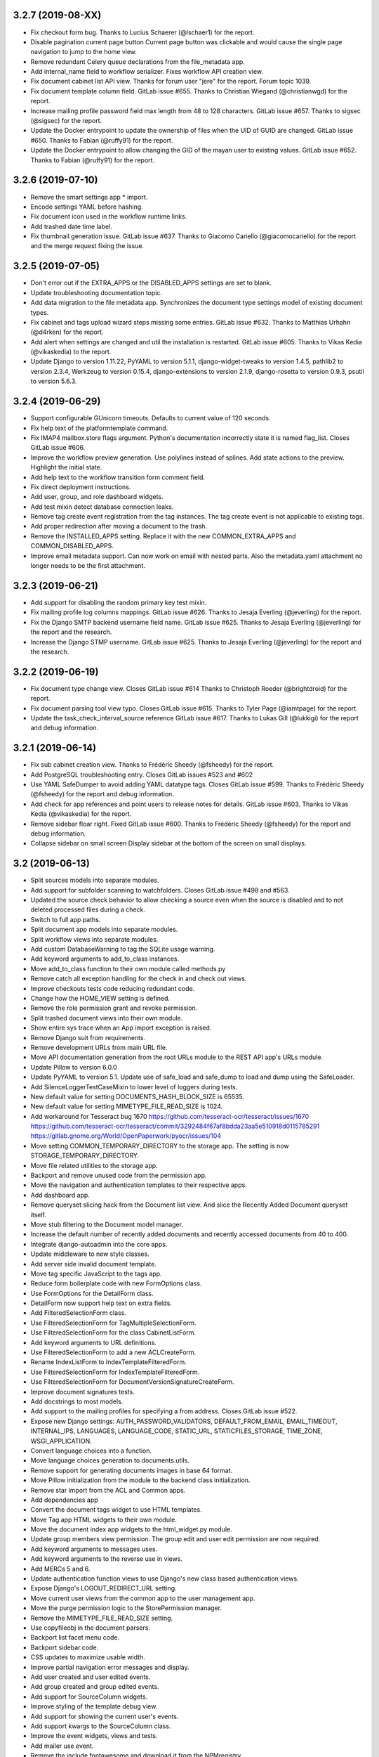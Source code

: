 3.2.7 (2019-08-XX)
==================
* Fix checkout form bug. Thanks to Lucius Schaerer
  (@lschaer1) for the report.
* Disable pagination current page button
  Current page button was clickable and would cause the
  single page navigation to jump to the home view.
* Remove redundant Celery queue declarations from the
  file_metadata app.
* Add internal_name field to workflow serializer. 
  Fixes workflow API creation view.
* Fix document cabinet list API view. Thanks for forum user
  "jere" for the report. Forum topic 1039.
* Fix document template column field. GitLab issue #655.
  Thanks to Christian Wiegand (@christianwgd) for the
  report.
* Increase mailing profile password field max length 
  from 48 to 128 characters. GitLab issue #657.
  Thanks to sigsec (@sigsec) for the report.
* Update the Docker entrypoint to update the ownership
  of files when the UID of GUID are changed.
  GitLab issue #650. Thanks to Fabian (@ruffy91)
  for the report.
* Update the Docker entrypoint to allow changing
  the GID of the mayan user to existing values.
  GitLab issue #652. Thanks to Fabian (@ruffy91)
  for the report.

3.2.6 (2019-07-10)
==================
* Remove the smart settings app * import.
* Encode settings YAML before hashing.
* Fix document icon used in the workflow runtime links.
* Add trashed date time label.
* Fix thumbnail generation issue. GitLab issue #637.
  Thanks to Giacomo Cariello (@giacomocariello) for the report
  and the merge request fixing the issue.

3.2.5 (2019-07-05)
==================
* Don't error out if the EXTRA_APPS or the DISABLED_APPS settings
  are set to blank.
* Update troubleshooting documentation topic.
* Add data migration to the file metadata app. Synchronizes the
  document type settings model of existing document types.
* Fix cabinet and tags upload wizard steps missing some entries.
  GitLab issue #632. Thanks to Matthias Urhahn (@d4rken) for the
  report.
* Add alert when settings are changed and util the installation
  is restarted. GitLab issue #605. Thanks to
  Vikas Kedia (@vikaskedia) to the report.
* Update Django to version 1.11.22, PyYAML to version 5.1.1,
  django-widget-tweaks to version 1.4.5, pathlib2 to version 2.3.4,
  Werkzeug to version 0.15.4, django-extensions to version 2.1.9,
  django-rosetta to version 0.9.3, psutil to version 5.6.3.

3.2.4 (2019-06-29)
==================
* Support configurable GUnicorn timeouts. Defaults to
  current value of 120 seconds.
* Fix help text of the platformtemplate command.
* Fix IMAP4 mailbox.store flags argument. Python's documentation
  incorrectly state it is named flag_list. Closes GitLab issue
  #606.
* Improve the workflow preview generation. Use polylines
  instead of splines. Add state actions to the preview.
  Highlight the initial state.
* Add help text to the workflow transition form comment field.
* Fix direct deployment instructions.
* Add user, group, and role dashboard widgets.
* Add test mixin detect database connection leaks.
* Remove tag create event registration from the tag
  instances. The tag create event is not applicable to
  existing tags.
* Add proper redirection after moving a document to the
  trash.
* Remove the INSTALLED_APPS setting. Replace it with
  the new COMMON_EXTRA_APPS and COMMON_DISABLED_APPS.
* Improve email metadata support. Can now work on
  email with nested parts. Also the metadata.yaml
  attachment no longer needs to be the first attachment.

3.2.3 (2019-06-21)
==================
* Add support for disabling the random primary key
  test mixin.
* Fix mailing profile log columns mappings.
  GitLab issue #626. Thanks to Jesaja Everling (@jeverling)
  for the report.
* Fix the Django SMTP backend username field name.
  GitLab issue #625. Thanks to Jesaja Everling (@jeverling)
  for the report and the research.
* Increase the Django STMP username.
  GitLab issue #625. Thanks to Jesaja Everling (@jeverling)
  for the report and the research.

3.2.2 (2019-06-19)
==================
* Fix document type change view. Closes GitLab issue #614
  Thanks to Christoph Roeder (@brightdroid) for the report.
* Fix document parsing tool view typo. Closes GitLab issue #615.
  Thanks to Tyler Page (@iamtpage) for the report.
* Update the task_check_interval_source reference
  GitLab issue #617. Thanks to Lukas Gill (@lukkigi) for
  the report and debug information.

3.2.1 (2019-06-14)
==================
* Fix sub cabinet creation view. Thanks to Frédéric Sheedy
  (@fsheedy) for the report.
* Add PostgreSQL troubleshooting entry. Closes GitLab
  issues #523 and #602
* Use YAML SafeDumper to avoid adding YAML datatype tags.
  Closes GitLab issue #599. Thanks to Frédéric Sheedy
  (@fsheedy) for the report and debug information.
* Add check for app references and point users to release notes for details.
  GitLab issue #603. Thanks to Vikas Kedia (@vikaskedia) for the report.
* Remove sidebar floar right.
  Fixed GitLab issue #600. Thanks to Frédéric Sheedy
  (@fsheedy) for the report and debug information.
* Collapse sidebar on small screen
  Display sidebar at the bottom of the screen on small displays.

3.2 (2019-06-13)
================
* Split sources models into separate modules.
* Add support for subfolder scanning to watchfolders. Closes
  GitLab issue #498 and #563.
* Updated the source check behavior to allow checking a source
  even when the source is disabled and to not deleted processed files
  during a check.
* Switch to full app paths.
* Split document app models into separate modules.
* Split workflow views into separate modules.
* Add custom DatabaseWarning to tag the SQLite usage warning.
* Add keyword arguments to add_to_class instances.
* Move add_to_class function to their own module called methods.py
* Remove catch all exception handling for the check in and
  check out views.
* Improve checkouts tests code reducing redundant code.
* Change how the HOME_VIEW setting is defined.
* Remove the role permission grant and revoke permission.
* Split trashed document views into their own module.
* Show entire sys trace when an App import exception is raised.
* Remove Django suit from requirements.
* Remove development URLs from main URL file.
* Move API documentation generation from the root URLs module
  to the REST API app's URLs module.
* Update Pillow to version 6.0.0
* Update PyYAML to version 5.1. Update use of safe_load and
  safe_dump to load and dump using the SafeLoader.
* Add SilenceLoggerTestCaseMixin to lower level of loggers
  during tests.
* New default value for setting DOCUMENTS_HASH_BLOCK_SIZE is
  65535.
* New default value for setting MIMETYPE_FILE_READ_SIZE is
  1024.
* Add workaround for Tesseract bug 1670
  https://github.com/tesseract-ocr/tesseract/issues/1670
  https://github.com/tesseract-ocr/tesseract/commit/3292484f67af8bdda23aa5e510918d0115785291
  https://gitlab.gnome.org/World/OpenPaperwork/pyocr/issues/104
* Move setting COMMON_TEMPORARY_DIRECTORY to the storage app.
  The setting is now STORAGE_TEMPORARY_DIRECTORY.
* Move file related utilities to the storage app.
* Backport and remove unused code from the permission app.
* Move the navigation and authentication templates to their
  respective apps.
* Add dashboard app.
* Remove queryset slicing hack from the Document list view.
  And slice the Recently Added Document queryset itself.
* Move stub filtering to the Document model manager.
* Increase the default number of recently added documents and
  recently accessed documents from 40 to 400.
* Integrate django-autoadmin into the core apps.
* Update middleware to new style classes.
* Add server side invalid document template.
* Move tag specific JavaScript to the tags app.
* Reduce form boilerplate code with new FormOptions class.
* Use FormOptions for the DetailForm class.
* DetailForm now support help text on extra fields.
* Add FilteredSelectionForm class.
* Use FilteredSelectionForm for TagMultipleSelectionForm.
* Use FilteredSelectionForm for the class CabinetListForm.
* Add keyword arguments to URL definitions.
* Use FilteredSelectionForm to add a new ACLCreateForm.
* Rename IndexListForm to IndexTemplateFilteredForm.
* Use FilteredSelectionForm for IndexTemplateFilteredForm.
* Use FilteredSelectionForm for DocumentVersionSignatureCreateForm.
* Improve document signatures tests.
* Add docstrings to most models.
* Add support to the mailing profiles for specifying a from
  address. Closes GitLab issue #522.
* Expose new Django settings: AUTH_PASSWORD_VALIDATORS, DEFAULT_FROM_EMAIL,
  EMAIL_TIMEOUT, INTERNAL_IPS, LANGUAGES, LANGUAGE_CODE, STATIC_URL,
  STATICFILES_STORAGE, TIME_ZONE, WSGI_APPLICATION.
* Convert language choices into a function.
* Move language choices generation to documents.utils.
* Remove support for generating documents images in base 64
  format.
* Move Pillow initialization from the module to the backend
  class initialization.
* Remove star import from the ACL and Common apps.
* Add dependencies app
* Convert the document tags widget to use HTML templates.
* Move Tag app HTML widgets to their own module.
* Move the document index app widgets to the html_widget.py
  module.
* Update group members view permission. The group edit and
  user edit permission are now required.
* Add keyword arguments to messages uses.
* Add keyword arguments to the reverse use in views.
* Add MERCs 5 and 6.
* Update authentication function views to use Django's new class
  based authentication views.
* Expose Django's LOGOUT_REDIRECT_URL setting.
* Move current user views from the common app to the user
  management app.
* Move the purge permission logic to the StorePermission
  manager.
* Remove the MIMETYPE_FILE_READ_SIZE setting.
* Use copyfileobj in the document parsers.
* Backport list facet menu code.
* Backport sidebar code.
* CSS updates to maximize usable width.
* Improve partial navigation error messages and display.
* Add user created and user edited events.
* Add group created and group edited events.
* Add support for SourceColumn widgets.
* Improve styling of the template debug view.
* Add support for showing the current user's events.
* Add support kwargs to the SourceColumn class.
* Improve the event widgets, views and tests.
* Add mailer use event.
* Remove the include fontawesome and download it from
  the NPMregistry.
* Fix issue installing scoped NPM packages.
* Add new icons classes and templates.
* Add support for icon composition.
* Add support for link icon path imports.
* Remove support for link icon strings.
* Split document app form into separate modules.
* Move the favorite document views to their own module.
* Replace DocumentTypeSelectioForm with an improved
  version that does filtering.
* Update OCR links activation.
* Update document parsing link activation.
* Add favorite document views tests.
* Add document state action view test.
* Remove sidebar menu instance. The secondary menu and the
  previour sidebar menu now perform the same function.
* Backport source column identifiable and sortable
  improvements.
* Update the way the no-result template is shown.
* Improve TwoStateWidget to use a template. Make
  it compatible with the SourceColumn.
* Update SourceColumn to support related attributes.
* Add support for display for empty values for
  source columns.
* Add support for source column object or attribute
  absolute URLs.
* Add sortable columns to all apps.
* Remove permission list display from the ACL list view.
  Reduces clutter and unpredictable column size.
* Remove the full name from the user list.
* Add the first name and last name to the user list.
* Add file metadata app.
* Add support for submitting forms by pressing the
  Enter key or by double clicking.
* Rename form template 'form_class' to 'form_css_classes'.
* Add support for adding form button aside from the
  default submit and cancel.
* Update ChoiceForm to be full height.
* Add AddRemoveView to replace AssignRemoveView
* Update the group roles view to use the new AddRemoveView.
* Add role create and edit events.
* Sort users by lastname, firstname.
* Switch user groups and group users views to AddRemoveView.
* Commit user edit event when an user is added or removed
  from a group.
* Commit the group edit event when a group is added or remove
  from an user.
* Require dual permissions when add or removing users to and
  from group. Same with group to users.
* Backport search improvements.
* Remove search elapsed time calculation.
* Remove SEARCH_LIMIT setting.
* Use the 'handler' prefix for all the signal handler functions.
* Remove custom email widget and use Django's.
* Increase default maximum number of favorite documents to 400.
* Update the role group list view to use the new AddRemoveView.
* Commit the group event in conjunction with the role event
  when a group is added or remove from role.
* Update the role permission view to use the new AddRemoveView.
* Rename transformation manager method add_for_model to
  add_to_object.
* Rename transformation manager method get_for_model to
  get_for_object.
* Load the converter class on demand.
* Remove app top level star imports.
* Monkeypatch group and user models to make their fields
  translatable.
* Add new and default Tesseract OCR backend to avoid
  Tesseract bug 1670
  (https://github.com/tesseract-ocr/tesseract/issues/1670)
* Load only one language in the document properties form.
* Convert title calculation form to a template tag.
* Show the full title as a hover title even when truncated.
* Increase default title truncation length to 120 characters.
* Improve inherited permission computation.
* Add test case mixin that produces ephimeral models.
* Update ACL permissions view to use the new AddRemoveView class.
* Add ACL created and edited events.
* Update index document types view to use the new AddRemoveView
  class.
* Add index create and edit events.
* Allow overloading the action_add and action_remove methods
  from the AddRemoveView.
* Add view to link document type and indexes from the document
  type side.
* Update smart link document type selection view to use
  AddRemoveView class.
* Add smart link created and edited events.
* Fix smart link ACL support.
* Update JavaScript downloader to work with Python 3.
* Improve speed of the NPM package hash verification.
* Add view to enable smart links for documents types
  from the document type side.
* Enable list link icons.
* Add outline links CSS for facets.
* Add a bottom margin to list links.
* Use copyfileobj to save documents to files
* Add user logged in and logged out events.
* Add transaction handling in more places.
* Update ACLs tests to use ephimeral models.
* Add new app to handle all dependencies.
* Remove the licenses.py module and replace
  it with a dependencies.py module.
* Backport ACL computation improvements.
* Remove model permission proxy models.
* Remove related access control argument. This is
  now handled by the related field registration.
* Allow nested access control checking.
* check_access's permissions argument must now be
  an interable.
* Remove permissions_related from links.
* Remove mayan_permission_attribute_check from
  API permission.
* Update Bootstrap and Bootswatch to version 3.4.1.
* Convert the workflow document types view to use
  the new AddRemove view.
* Add the workflow created and edited events.
* Remove AssignRemove View.
* Add view to setup workflows per document type
  from the document type side.
* Make workflows, workflows states, workflow
  transitions column sortable.
* Show completion and intial state in the
  workflow proxy instance menu list.
* Fix translation of the source upload forms
  using dropzone.js
* Rename get_object_list to get_source_queryset.
* Add uniqueness validation to SingleObjectCreateView.
* Remove MultipleInstanceActionMixin.
* Backport MultipleObjectMixin improvements.
* Remove ObjectListPermissionFilterMixin.
* Add deprecation warning to convertdb
* Add the preparestatic command.
* Remove the related attribute of check_access.
* Remove filter_by_access. Replaced by restrict_queryset.
* Move the user set password views to the authentication app.
* All views redirect to common's home view instead of the
  REDIRECT_URL setting.
* Update tag document list and the document tag list
  views to require the view permissions for both objects.
* Install and server static content to and from the image.
* Add support for editing document comments.
* Remove Internet Explorer specific markup.
* Fix optional metadata remove when mixed with required
  metadata.
* Create intermedia file cache folder. Fixes preview errors
  when the first document uploaded is an office file.
* Move queue and task registration to the CeleryQueue class.
  The .queues.py module is now loaded automatically.
* Allow setting the Docker user UID and GUID.
* Add task path validation.
* Increase dropzone upload file size limit to 2GB.
* Add cabinet created and edited events.
* Show a null mailer backend if there is backend with an
  invalid path. Due to the app full path change, existing
  mailer setups need to be recreated.
* The document link URL when mailed is now composed of the
  COMMON_PROJECT_URL + document URL instead of the Site
  domain.
* Add the checkdependencies command.
* Add comment and make file target to generate all requirement
  files.
* Place deletion policies units before periods for clarity.
* Remove repeated EMAIL_TIMEOUT setting.
* Invert order to the Action Object and Target columns for
  clarity.
* Add note about the new preparestatic command.
* Add no-result template for workflow instance detail view.
* Update HTTP workflow action to new requests API.
* Remove the included Lato font. The font is now downloaded
  at install time.
* Add support for Google Fonts dependencies.
* Add support for patchin dependency files using rewriting rules.
* Allow searching documents by UUID.
* Improve search negation logic.
* Add support for search field transformations.
* Disable hiding page navigation on idle.
* Display namespace in the transition trigger view.
* Sort events list in the transition trigger view.
* Add support for form media to DynamicFormMixin.
* Fix tag attach and remove action form media.
* Sort content type list of the access grant and remove action.
* Use select2 for the content type filed of the access
  grant and remove action.
* Add Latvian translation.
* Support search model selection.
* Support passing a queryset factory to the search model.
* Add workflow actions to grant or remove permissions to
  a document.
* Add support for locked files for watchfolder.

3.1.11 (2019-04-XX)
===================
* Fix multiple tag selection wizard step.
* Change the required permission for the checkout info link from
  document check in to document checkout details view.
* Lower the log severity when links don't resolve.
* Add DOCUMENTS_HASH_BLOCK_SIZE to control the size of the file
  block when calculating a document's checksum.

3.1.10 (2019-04-04)
===================
* Backport test case improvements from the development branch. Add random
  primary key mixin. Split test case code into mixins. Make the view test
  case and the API test cases part of the same class hierarchy. Update tests
  that failed due to the new import locations.
* Add support for disabling the content type checking test case mixin.
* Update document indexing tests to be order agnostic. GitLab issue #559.
* Add test for the advanced search API.
* Apply merge !36 by Simeon Walker (@simeon-walker) to fix the advanced search
  API.
* Apply merge !35 by Manoel Brunnen (@mbru) to fix building the Docker image
  on the armv7l platform (RasperryPi, Odroid XU4, Odroid HC2). Also fixes
  assertion errors from pip (https://github.com/pypa/pip/issues/6197).
* Apply merge !37 by Roger Hunwicks (@roger.hunwicks) to allow
  TestViewTestCaseMixin to work with a custom ROOT_URLCONF. GitLab issue #566.
* Apply merge !40 by Roger Hunwicks (@/roger.hunwicks) to pin the Tornado
  version used to 6.0 and continue supporting Python 2.7. GitLab issue #568.
* Apply merge !41 by Jorge E. Gomez (@jorgeegomez) to fix the compressed class
  method name. GitLab issue #572.
* Remove notification badge AJAX setup. Individual link AJAX workers are
  obsolete now that the menu is being rendered by its own AJAX renderer.
  GitLab issue #562.
* Add support for server side link badges.
* Add API to list all templates.
* Remove newlines from the rendered templates.
* Reject emails attachments of size 0. Thanks to Robert Schoeftner
  (@robert.schoeftner)for the report and solution. GitLab issue #574.
* Add missing document index API view create permission.
* Fix index list API view. Add index create, delete, detail API tests.
  GitLab issue #564. Thanks to the Stéphane (@shoyu) for the report and debug
  information.
* Validate the state completion value before saving. Thanks to Manoel Brunnen
  (@mbru) for the report and debug information. GitLab issue #557.
* Add the MIMETYPE_FILE_READ_SIZE setting to limit the number of bytes read
  to determine the MIME type of a new document.
* Force object to text when raising PermissionDenied to avoid
  UnicodeDecodeError. Thanks to Mathias Behrle (@mbehrle) for the report
  and the debug information. GitLab issue #576.
* Add support for skipping a default set of tests.

3.1.9 (2018-11-01)
==================
* Convert the furl instance to text to allow serializing it into
  JSON to be passed as arguments to the background task.

3.1.8 (2018-10-31)
==================
* Reorganize documentation into topics and chapters.
* Add Workflows and API chapters.
* Add new material from the Wiki to the documentation.
* Add data migrations to the sources app migraton 0019 to ensure all labels
  are unique before performing the schema migations.
* Add improvements to the metadata URL encoding and decoding to support
  ampersand characters as part of the metadata value. GitLab issue
  #529. Thanks to Mark Maglana @relaxdiego for the report.
* Add custom validator for multiple emails in a single text field.
  Change the widget of the email fields in the mailer app to avoid
  browser side email validation. Closes GitLab issue #530.
  Thanks to Mark Maglana @relaxdiego for the report.
* Add configuration option to change the project/installation URL.
  This is used in the password reset emails and in the default
  document mailing templates.
* Increase the size of the workflow preview image.
* Center the workflow preview image.
* Move the noop OCR backend to the right place.
* Add new management command to display the current configuration
  settings.
* Default the YAML flow format to False which never uses inline.
* Add support for reindexing documents when their base properties like
  the label and description are edited.

3.1.7 (2018-10-14)
==================
* Fix an issue with some browsers not firing the .load event on cached
  images. Ref: http://api.jquery.com/load-event/
* Remove duplicate YAML loading of environment variables.
* Don't load development apps if they are already loaded.
* Make sure all key used as input for the cache key hash are
  bytes and not unicode. GitLab issue #520. Thanks to TheOneValen
  @TheOneValen for the report.
* Ignore document stub from the index mirror. GitLab issue
  #520. Thanks to TheOneValen @TheOneValen for the report.
* Fix for the Docker image INSTALL_FLAG path. Thanks to
  Mark Maglana @relaxdiego for the report and to Hamish Farroq @farroq_HAM
  for the patch. GitLab issue #525.
* Fix the typo in the Docker variable for worker concurrency. Thanks to
  Mark Maglana @relaxdiego for the report and to Hamish Farroq @farroq_HAM
  for the patch. GitLab issue #527.
* Add a noop OCR backend that disables OCR and the check for the
  Tesseract OCR binaries. Set the OCR_BACKEND setting or MAYAN_OCR_BACKEND
  environment variable to ocr.backends.pyocr.PyOCR to use this.
* All tests pass on Python 3.
* documentation: Add Docker installation method using a dedicated
  Docker network.
* documentation: Add scaling up chapter.
* documentation: Add S3 storage configuration section.

3.1.6 (2018-10-09)
==================
* Improve index mirroring value clean up code to remove the spaces at the
  starts and at the end of directories. Closes again GitLab issue #520
  Thanks to TheOneValen @ for the report.
* Improve index mirroring cache class to use the hash of the keys
  instead of the literal keys. Avoid warning about invalid key
  characters. Closes GitLab issue #518. Thanks to TheOneValen @ for the
  report.
* Only render the Template API view for authenticated users.
  Thanks rgarcia for the report.
* Add icon to the cabinet "Add new level" link.
* Display the cabinet "Add new level" link in the top level view too.

3.1.5 (2018-10-08)
==================
* Consolidate some document indexing test code into a new mixin.
* Split the code of the mountindex command to be able to add tests.
* Fix the way the children of IndexInstanceNode are accessed. Fixes GitLab
  issue #518. Thanks to TheOneValen @TheOneValen for the report.
* Remove newlines from the index name levels before using them as FUSE
  directories.
* Fixed duplicated FUSE directory removal.
* Add link and view to show the parsed content of each document page.
* Add a modelform for adding and editing transformation and perform YAML
  validation of arguments.
* Add stricted error checking to the crop transformation.
* Update compressed files class module to work with Python 3.
* Update document parsing app tests to work with Python 3.
* Handle office files in explicit binary mode for Python 3.
* Return a proper list of SearchModel instances (Python 3).
* Specify FUSE literals in explicit octal notation (Python 3).
* URL quote the encoded names of the staging files using Django's compat
  module. (Python 3)
* Open staging file in explicit binary mode. (Python 3)
* Add separate Python 2 and Python 3 versions of the MetadataType model
  .comma_splitter() static method.
* Update the metadata app tests to work on Python 3.
* Make sure metadata lookup choices are a list to be able to add the
  optional marker (Python 3).
* Make sure the image in the document preview view is centered when it is
  smaller than the viewport.
* Restore use of the .store_body variable accidentally remove in
  63a77d0235ffef3cd49924ba280879313c622682. Closes GitLab issue #519.
  Thanks to TheOneValen @TheOneValen for the report.
* Add shared cache class and add mounted index cache invalidation when
  document and index instance nodes are updated or deleted.
* Fix document metadata app view error when adding multiple optional
  metadata types. Closes GitLab issue #521. Thanks to the TheOneValen
  @TheOneValen for the report.

3.1.4 (2018-10-04)
==================
* Fix the link to the documenation. Closes GitLab issue #516.
  Thanks to Matthias Urlichs @smurfix for the report.
* Update related links. Add links to the new Wiki and Forum.
* Add Redis config entries in the Docker images to disable
  saving the database and to only provision 1 database.
* Remove use of hard coded font icon for document page
  rendering busy indicator.
* Disable the fancybox caption link if the document is
  in the trash.
* Load the DropZone CSS from package and remove the
  hard code CSS from appearance/base.css.
* Add support for indexing on OCR content changes.
* Add support for reindexing document on content parsing
  changes.
* Strip HTML entities from the browser's window title.
  Closes GitLab issue #517. Thanks to Daniel Carrico @daniel1113
  for the report.
* Improve search app. Refactored to resolve search queries
  by terms first then by field.
* Add explanation to the launch workflows tool.

3.1.3 (2018-09-27)
==================
* Make sure template API renders in non US languages.
* Fix user groups view.
* Add no results help text to the document type -> metadata type
  association view.
* Expose the Django INSTALLED_APPS setting.
* Add support for changing the concurrency of the Celery workers in the
  Docker image. Add environment variables MAYAN_WORKER_FAST_CONCURRENCY,
  MAYAN_WORKER_MEDIUM_CONCURRENCY and MAYAN_WORKER_SLOW_CONCURRENCY.
* Add latest translation updates.
* Fixes a few text typos.
* Documentation updates in the deployment and docker chapters.

3.1.2 (2018-09-21)
==================
* Database access in data migrations defaults to the 'default' database.
  Force it to the user selected database instead.
* Don't use a hardcoded database alias for the destination of the database
  conversion.
* Improve natural key support in the UserOptions model.
* Update from Django 1.11.11 to 1.11.15.
* Add support to the convertdb command to operate on specified apps too.
* Add test mixin to test the db conversion (dumping and loading) of a specific app.
* Add an user test mixin to group user testing.
* Add test the user managament app for database conversion.
* Add support for natural keys to the DocumentPageImageCache model.
* Add database conversion test to the common app.
* Fix label display for resolved smart links when not using a dynamic label.
* Only show smart link resolution errors to the user with the smart link edit
  permission.
* Intercept document list view exception and display them as an error message.

3.1.1 (2018-09-18)
==================
* CSS tweak to make sure the AJAX spinner stays in place.
* Fix 90, 180 and 270 degrees rotation transformations.

3.1 (2018-09-17)
================
- Improve database vendor migration support
- Add convertdb management command.
- Add error checking to the crop transformation arguments.
- Update dropzone.js' timeout from 30 seconds to 120 to allow upload
  of large files on slow connections.
- Increase gunicorn's timeout from 30 seconds to 120.
- Update packages versions: Pillow:5.2.0, PyYAML:3.13, django-environ:0.4.5,
  django-model-utils:3.1.2, django-mptt:0.9.1, django-widget-tweaks: 1.4.2,
  flanker:0.9.0, flex:6.13.2, furl:1.2, gevent:1.3.5, graphviz: 0.8.4,
  gunicorn:19.9.0, pyocr:0.5.2, python-dateutil:2.7.3
- Remove use of django-compressor and cssmin now that the project used
  Whitenoise.
- Display error when attempting to recalculate the page count of an empty
  document (document stub that has no document version).
- Add support for client side caching of document page images. The time
  the images are cached is controlled by the new setting
  DOCUMENTS_PAGE_IMAGE_CACHE_TIME which defaults to 31556926 seconds (1 year).
- The document quick label selection field now uses a select2 widget.
- Include querystring when force reload of a bare template view.
- Speed up document image fade in reveal.
- Use reseteable timer to ensure more document panels heights are matched.
- Rewrote Mayan's JavaScript suite MayanApp into ECMAScript2015.
- Remove use is waitForJQuery.
- Remove code statistics from the documentation.
- Remove the pending work chapter. This is now available in the Wiki:
  wiki.mayan-edms.com
- Unify template title rendering.
- Add support for template subtitles.
- Make sure the on entry action of the initial state of workflows
  executes on document creation.
- Add new document app events: document type created and document type
  edited.
- Add link to document type events.
- Add new metadata app events: metadata type created, metadata type edited,
  metadata type to document type relationship update.
- Add link to metadata type events.
- Add support for subscribing to metadata type events.
- Add link to view the events of a tag.
- Add support for subscribing to the events of a tag.
- Add the tag events view permissions to the tag model ACL.
- Hide the title link of documents in the trash.
- Add support for document metadata events: add, edit and remove.
- Add workflow action to update the label and description of a document.
- Add COMMON_PROJECT_TITLE as a setting option to customize the title
  string.
- Add support for YAML configuration files.
- Add support for editing setting options and saving them using the
  new YAML configuration file support.
- Add new revertsettings management command.
- Add new permission to edit setting via the UI.
- Renamed setting LOCK_MANAGER_DEFAULT_BACKEND to LOCK_MANAGER_BACKEND.
- Add help texts to more setting options.
- Add ACL support for metadata types.
- Add cascade permission checks for links. Avoid allowing users
  to reach a empty views because they don't access to any of
  the view's objects.
- Apply link permission cascade checks to the message of the day,
  indexing and parsing, setup link.
- Add ACL support to the message of the day app.
- The index rebuild permission can now be set as part of the index
  ACL for each individual index.
- Add cascade permission check to the index rebuild tool link.
- The index rebuild tool now responds with the number of indexes
  queued to rebuild instead of a static acknowledment.
- Add missing permission check to the document duplicate scan
  link.
- Add new document indexing permission. This permission allows
  user to view an index instance as opposed to the current
  permission which allows viewing an index definiton on the
  setup menu.
- Add support to conditionally disable menus.
- Disable the Tags menu when the user doesn't have the
  tag create permission or the tag view access for any tag.
- Disable the Cabinets menu when the user doesn't have the
  cabinet create permission or the cabinet view permission
  for any cabinet.
- Update forum link in the about menu.
- Only show the settings namespace list link where it is
  relevant.
- Add support for the fillcolor argument to the rotate
  transformation.
- Sort documents by label.
- Add recently added document list view. The setting
  DOCUMENTS_RECENT_COUNT has been renamed to
  DOCUMENTS_RECENT_ACCESS_COUNT. New setting
  DOCUMENTS_RECENT_ADDED_COUNT added.
- Use platform independant hashing for transformations.
- Add support to the ObjectActionMixin to report on instance action
  failures. Add also an error_message class property and the new
  ActionError exception.
- Add favorite documents per user. Adds new setting option
  DOCUMENTS_FAVORITE_COUNT.
- Add new class based dashboard widget. This new widget supports
  subclassing and is template based. All exising widgets have been
  converted. ACL filtering was added to the widget results.
- In addition to the document view permission, the checkout detail
  view permission is now needed to view the list of checked out
  document.
- After queuing a chart for update, the view will now redirect
  to the same chart.
- The multiple document action dropdown is now sorted alphabetically.
- Improve statistics subclassing. Split class module into classes
  and renderers.
- Sort facet link, object, secondady and sidebar actions.
- Add support for extended templates when there are no results.
- Add help messages and useful links to several apps when there
  are no results available.
- Add a new column to settings showing if they are overrided
  via environment variable.
- The official config filename is config.yml.
- Interpret ALLOWED_HOSTS as YAML.
- Don't show the document types of an index instance.
- Add the tag created and tag edited events.
- Add support for blocking the changing of password for specify users.
- Add support for changing the HOME_VIEW, LOGIN_URL and LOGIN_REDIRECT_URL
  from the settings view.
- Instead of the document content view, the document type parsing setup
  permissions is now required to view the parsing error list.
- The document type parsing setup permission can now be granted for
  individual document types.
- Add link to view a specific page's OCR content.
- Remove the duplicated setting pdftotext_path from the OCR path.
  This is now handled by the document parsing app.
- Implement partial refresh of the main menu.
- Remove usage of pace.js. Would cause XMLRequest to fallback to
  synchronous mode.
- Add custom AJAX spinner.
- Complete refactor of the compress archive class support. Closes
  GitLab issue #7.
- Add support for preserving the extension of document files when
  using the quick label feature. Added to the document properties
  edit view and the document upload view. Closes GitLab issue
  #360.
- Add new dashboard item to display the total page count.
- Show the document type being uploaded in the source view title.
- Setting SOURCE_SCANIMAGE_PATH is now SOURCES_SCANIMAGE_PATH.
- Refactor the staging file image generation to support
  background task generation, caching and cache sharing.
- New queue: sources_fast. Used for staging file generation.
- New settings: SOURCES_STAGING_FILE_CACHE_STORAGE_BACKEND and
  SOURCES_STAGING_FILE_CACHE_STORAGE_BACKEND_ARGUMENTS to control
  where and how staging file caching is done.
- Fix an edge case on the document indexing where an empty
  node could be left behind.
- Improve the speed of the document indexing.
- Move the matchHeight call from lazy loading to image loading.
  Reduces the chance of wrongly sized cards.
- Generalize the JavaScript menu rendering into an API for
  templates that only refresh the menu when there are changes.
  Closes GitLab issue #511. Thanks to Daniel Carrico
  @daniel1113 for the report.
- Refactor the ModelAttribute class into two separate classes:
  ModelAttribute for executable model attributes and ModelField
  for actual ORM fields.
- Expose more document fields for use in smart links.
- The size of the document type label field has been increased
  from 32 to 96 characters.
- Add file_size and datetime fields to the DocumentPageCachedImage
  model.
- Make icon classes file template based.
- Add the current step and total steps of a wizard in the template context.
- Chart updates: Show last update date and time in list view and details view.
  Change color scheme to match rest of project. Increase size of data points.
  Improve responsive settings. Redirect to the current view after queueing.
- Split document type retention policies into it own view.

3.0.3 (2018-08-17)
==================
- Tags app: Add explicit casting of escaped tag labels to prevent exploit
  of cross site scripting. Thanks to Lokesh (@lokesh1095) for
  the report and proposed solutions. Closes GitLab issue #496.
- Tags app: Add explicit post action redirect for the tag attach and
  tag remove actions when working on a single document.

3.0.2 (2018-08-16)
==================
- Docker install script: Default to verbose.
- Docker install script: Increase startup timer to 10 seconds.
- Docker install script: Allow configuring the PostgreSQL port.
- Documentation: Add deployment step that configures Redis to discard
  unused task data when it runs out of memory.
- Index app: Add natural key support to the Index model.
- Mailer app: Add natural key support to the mailer app.
- Cabinets: Redirect to the cabinet list view after creating a new cabinet.
- Builds: Limit the number of branches that trigger the full test suit.
- Converter app: Fix crop transformation argument parsing.
- Converter app: Add error checking to the crop transformation arguments.
  Thanks to Jordan Wages (@wagesj45) for the report and investigation on the issue.
  Closes GitLab issue #490
- Common app: Fix post login redirection to honor the ?next= URL query string
  argument. Thanks go to K.C. Wong (@dvusboy1). Closes GitLab
  issue #489.
- Docker install script: Detect if Docker installed and provide help
  text if not.
- Sources app: Update dropzone.js' timeout from 30 seconds to 120 to allow
  upload of large files on slow connections.
- Documentation: Increase gunicorn's timeout from 30 seconds to 120.
- Documents app: Display error when attempting to recalculate the page
  count of an empty
  document (document stub that has no document version).
- Appearance app: Include querystring when force reload of a bare template view.
- Documents app: Fix trashed document count and document page count swapped
  dashboard icons.
- Documents app: Rename the multi document download link from "Download" to
  "Advanced download" for consistency.
- Documentation: Remove code statistics from the documentation.
- Documentation: Remove the pending work chapter. This is now available in
  the Wiki: wiki.mayan-edms.com
- Appearance app: Add support for hiding a links icon. Hide all object menu
  links' icons.
- Documents app: Hide the title link of documents in the trash.
- Workflow app: Define a redirection after workflow actions are edited.
- Appearance app: avoid setting window.location directly to avoid exploit
  of cross site scripting. Thanks to Lokesh (@lokesh1095) for the report
  and solution. Closes GitLab issue #494.
- Cabinets app: Escape cabinet labels to avoid possible exploit of
  cross site scripting. Thanks to Lokesh (@lokesh1095) for the report
  and proposed solutions. Closes GitLab issue #495.
- Language translation synchonization.

3.0.1 (2018-07-08)
==================
- Pin javascript libraries to specific versions to avoid using
  potentianlly broken updates automatically. GitLab issue #486.
- French and Polish language translation updates.
- Merge request #25. Thanks to Daniel Albert @esclear
  for the patch.

3.0 (2018-06-29)
================
- Rename the role groups link label from "Members" to "Groups".
- Rename the group users link label from "Members" to "Users".
- Don't show full document version label in the heading of the document
  version list view.
- Show the number of pages of a document and of document versions in
  the document list view and document versions list views respectively.
- Display a document version's thumbnail before other attributes.
- User Django's provided form for setting an users password.
  This change allows displaying the current password policies
  and validation.
- Add method to modify a group's role membership from the group's
  view.
- Rename the group user count column label from "Members" to "Users".
- Backport support for global and object event notification.
  GitLab issue #262.
- Remove Vagrant section of the document. Anything related to
  Vagrant has been move into its own repository at:
  https://gitlab.com/mayan-edms/mayan-edms-vagrant
- Add view to show list of events performed by an user.
- Allow filtering an event list by clicking on the user column.
- Display a proper message in the document type metadata type relationship
  view when there are no metadata types exist.
- Require the document view permission to view trashed documents.
- Make the multi object form perform an auto submit when the value is changed.
- Improved styling and interaction of the multiple object action form.
- Add checkbox to allow selecting all item in the item list view.
- Revise and improve permission requirements for the documents app API.
- Downloading a document version now requires the document download permission
  instead of just the document view permission.
- Creating a new document no longer works by having the document create
  permission in a global manner. It is now possible to create a document via
  the API by having the document permission for a specific document type.
- Viewing the version list of a document now required the document version
  view permission instead of the document view permission.
- Not having the document version view permission for a document will not
  return a 403 error. Instead a blank response will be returned.
- Reverting a document via API will new require the document version revert
  permission instead of the document edit permission.
- Fix permission filtering when performing document page searching.
- Fix cabinet detail view pagination.
- Update project to work with Django 1.11.11.
- Fix deprecations in preparation for Django 2.0.
- Improve permission handling in the workflow app.
- The checkedout detail view permission is now required for the checked out document detail API view.
- Switch to a resource and service based API from previous app based one.
- Add missing services for the checkout API.
- Fix existing checkout APIs.
- Update API vies and serializers for the latest Django REST framework version. Replace DRF Swagger with DRF-YASG.
- Update to the latest version of Pillow, django-activity-stream, django-compressor, django-cors-headers,
  django-formtools, django-qsstats-magic, django-stronghold, django-suit, furl, graphviz, pyocr,
  python-dateutil, python-magic, pytz, sh.
- Update to the latest version the packages for building, development, documentation and testing.
- Add statistics script to produce a report of the views, APIs and test for each app.
- Merge base64 filename patch from Cornelius Ludmann.
- SearchModel retrun interface changed. The class no longer returns the result_set value. Use the queryset returned instead.
- Update to Font Awesome 5.
- Turn Mayan EDMS into a single page app.
- Split base.js into mayan_app.js, mayan_image.js, partial_navigation.js.
- Add a HOME_VIEW setting. Use it for the default view to be loaded.
- Fix bug in document page view. Was storing the URL and the querystring as a single url variable.
- Use history.back instead of history.go(-1).
- Don't use the previous variable when canceling a form action. Form now use only javascript's history.back().
- Add template and modal to display server side errors.
- Remove the unused scrollable_content internal feature.
- Remove unused animate.css package.
- Add page loading indicator.
- Add periodic AJAX workers to update the value of the notifications link.
- Add notification count inside a badge on the notification link.
- Add the MERC specifying javascript library usage.
- Documents without at least a version are not scanned for duplicates.
- Use a SHA256 hex digest of the secret key at the name of the lockfile. This makes the generation of the name repeatable while unique between installations.
- Squashed apps migrations.
- Convert document thumbnails, preview, image preview and staging files to template base widgets.
- Unify all document widgets.
- Display resolution settings are now specified as width and height and not a single resolution value.
- Printed pages are now full width.
- Move the invalid document markup to a separate HTML template.
- Update to Fancybox 3.
- Update to jQuery 3.3.1
- Move transfomations to their own module.
- Split documents.tests.test_views into base.py, test_deleted_document_views.py,
  test_document_page_views.py, test_document_type_views.py, test_document_version_views.py,
  test_document_views.py, test_duplicated_document_views.py
- Sort smart links by label.
- Rename the internal name of the document type permissions namespace. Existing permissions will need to be updated.
- Add support for OR type searches. Use the "OR" string between the terms. Example: term1 OR term2.
- Removed redundant permissions checks.
- Move the page count display to the top of the image.
- Unify the way to gather the project's metadata. Use mayan.__XX__ and a new common tag named {% project_information '' %}
- Return to the same source view after uploading a document.
- Add new WizardStep class to decouple the wizard step configuration.
- Add support for deregister upload wizard steps.
- Add wizard step to insert the document being uploaded to a cabinet.
- Fix documentation formatting.
- Add upload wizard step chapte.
- Improve and add additional diagrams.
- Change documenation theme to rtd.
- Fix carousel item height issues.
- Add the "to=" keyword argument to all ForeignKey, ManayToMany and OneToOne Fields.
- Add Makefile target to check the format of the README.rst file.
- Mark the feature to detect and fix the orientatin of PDF as experimental.
- Don't show documents with 0 duplicates in the duplicated document list.
- Clean up the duplicated document model after a document is deleted.
- Add support for roles ACLs.
- Add support for users ACLs.
- Add support for groups ACLs.
- Sort permission namespaces and permissions in the role permission views.
- Invert the columns in the ACL detail view.
- Fix issue #454. Thanks to Andrei Korostelev @kindkaktus for the issue and the
  solution.
- Update the role permission edit view require the permission grant or permission
  revoke permissions for the selected role.
- Only show the new document link if the user has access to create documents of
  at least one document type. GitLab Issue #302. Thanks to kg @kgraves.
- Support passing arguments to the document, document cache and document signatures
  storage backends. New settings: DOCUMENTS_STORAGE_BACKEND_ARGUMENTS,
  DOCUMENTS_CACHE_STORAGE_BACKEND_ARGUMENTS, SIGNATURES_STORAGE_BACKEND_ARGUMENTS
- Remove the setting STORAGE_FILESTORAGE_LOCATION. Document storage
  location for the storage.backend.filebasedstorage.FileBasedStorage
  backdend must now passed via the DOCUMENTS_STORAGE_BACKEND_ARGUMENTS,
  DOCUMENTS_CACHE_STORAGE_BACKEND_ARGUMENTS, or
  SIGNATURES_STORAGE_BACKEND_ARGUMENTS if the backend is used to documents,
  the document image cache and/or document signatures. Use
  DOCUMENTS_STORAGE_BACKEND_ARGUMENTS = '{ location: <specific_path> }'
  If no path is specified the backend will default to
  'mayan/media/document_storage'.
- Standardize the way storages are used. All apps that use storage now define
  their storages in the .storages modules instead of the .runtime module.
  The storage.backends.filebasedstorage.FileBasedStorage has been remove,
  instead Django's default storage is used and each app is responsible
  of specifying their default path.
- Unify checkbox selection code for list items and table items.
- Add smart checkbox manager.
- Update Chart.js version.
- Improve line chart appearance. Fix mouse hover label issue.
- Add JavaScript dependency manager.
- Add support for passing arguments to the OCR backend.
- Fix issue when using workflows transitions with the new version
  upload event as trigger. Thanks to Sema @Miggaten for the find and
  the solution.
- Removing running workflow instances in document of a specific type if
  that document type is removed from the workflow.
- Make error messages persistent and increase the timeout of warning to 10 seconds.
- Improve rendering of the details form.
- Update rendering of the readonly multiselect widget to conform to Django's updated field class interface.
- Add warning when using SQLite as the database backend.
- Use Mailgun's flanker library to process the email sources.
- Add locking for interval sources. This reduces the chance of repeated documents from long running email downloads.
- Add the option to enable or disable parsing when uploading a document for each document type.
- Add a new setting option to enable automatic parsing for each new document type created.
- Add support for HTML bodies to the user mailers.
- Production ALLOWED_HOSTS settings now defaults to a safer ['127.0.0.1', 'localhost', '[::1]']
- Capture menu resolution errors on invalid URLs. Closes GitLab issue #420.
- New environment variables: MAYAN_SECRET_KEY, MAYAN_CELERY_ALWAYS_EAGER, MAYAN_CELERY_RESULT_BACKEND,
  MAYAN_BROKER_URL, MAYAN_DATABASE_ENGINE, MAYAN_DATABASE_CONN_MAX_AGE, MAYAN_DATABASE_NAME,
  MAYAN_DATABASE_USER, MAYAN_DATABASE_PASSWORD, MAYAN_DATABASE_HOST, MAYAN_DATABASE_PORT,
  MAYAN_DEBUG.
- Stricter defaults. CELERY_ALWAYS_EAGER to False, ALLOWED_HOSTS to ['127.0.0.1', 'localhost', '[::1]'].
- New initialization command. Creates media/system and populates the SECRET_KEY and VERSION files.
- Sane scanner source paper source now defaults to blank.
- Merge Docker image creation back into the main repository.
- Docker image now uses gunicorn and whitenoise instead of NGINX to server the app and
  the static media.
- All installation artifact are now created and read from the media folder.
- Debian is now the Linux distribution used for the Docker image.
- Most Docker Celery workers are now execute using a lower OS priority number.
- Add COMMON_PRODUCTION_ERROR_LOGGING setting to control the logging of errors in production. Defaults to False.
- Change the error log file handle class to RotatingFileHandle to avoid an indefinitely growing log file.
- Disable embedded signatute verification during the perform upgrade command.
- Replace the DOCUMENTS_LANGUAGE_CHOICES setting option. Replaced with the new DOCUMENTS_LANGUAGE_CODES.
- Fix error when trying to upload a document from and email account with 'from' and 'subject' metadata.
- Fix typo on message.header get from 'Suject' to 'Subject'.
- On multi part emails keep the original From and Subject properties for all subsequent parts if the sub parts don't specify them. Fixes issue #481. Thanks to Robert Schöftner @robert.schoeftner for the report and debug information.
- Don't provide a default for the scanner source adf_mode. Some scanners throw an error even when the selection
  if supported.
- Add a "Quick Download" action to reduce the number of steps to download a single document. GitLab issue #338.
- Recalculate a document's indexes when attaching or removing a tag from or to it.
- Recalculate all of a tag's documents when a tag is about to be deleted.

